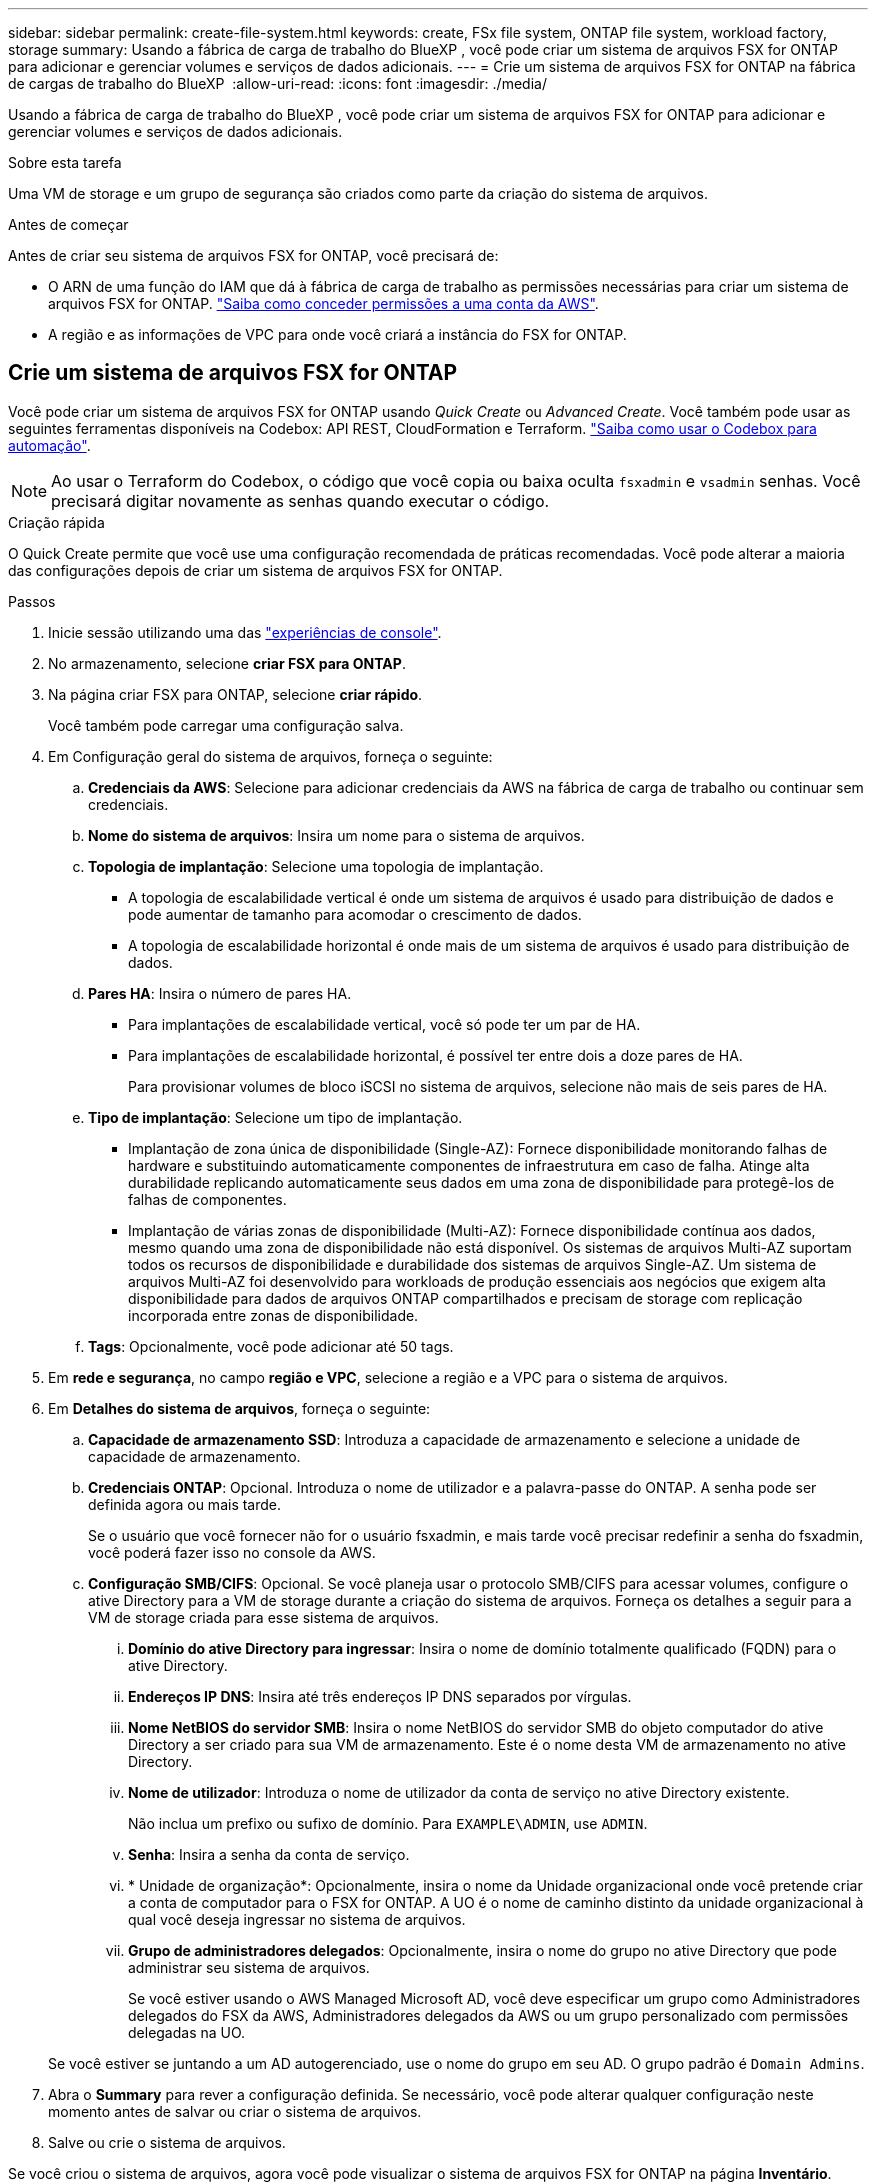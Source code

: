 ---
sidebar: sidebar 
permalink: create-file-system.html 
keywords: create, FSx file system, ONTAP file system, workload factory, storage 
summary: Usando a fábrica de carga de trabalho do BlueXP , você pode criar um sistema de arquivos FSX for ONTAP para adicionar e gerenciar volumes e serviços de dados adicionais. 
---
= Crie um sistema de arquivos FSX for ONTAP na fábrica de cargas de trabalho do BlueXP 
:allow-uri-read: 
:icons: font
:imagesdir: ./media/


[role="lead"]
Usando a fábrica de carga de trabalho do BlueXP , você pode criar um sistema de arquivos FSX for ONTAP para adicionar e gerenciar volumes e serviços de dados adicionais.

.Sobre esta tarefa
Uma VM de storage e um grupo de segurança são criados como parte da criação do sistema de arquivos.

.Antes de começar
Antes de criar seu sistema de arquivos FSX for ONTAP, você precisará de:

* O ARN de uma função do IAM que dá à fábrica de carga de trabalho as permissões necessárias para criar um sistema de arquivos FSX for ONTAP. link:https://docs.netapp.com/us-en/workload-setup-admin/add-credentials.html["Saiba como conceder permissões a uma conta da AWS"^].
* A região e as informações de VPC para onde você criará a instância do FSX for ONTAP.




== Crie um sistema de arquivos FSX for ONTAP

Você pode criar um sistema de arquivos FSX for ONTAP usando _Quick Create_ ou _Advanced Create_. Você também pode usar as seguintes ferramentas disponíveis na Codebox: API REST, CloudFormation e Terraform. link:https://docs.netapp.com/us-en/workload-setup-admin/use-codebox.html#how-to-use-codebox["Saiba como usar o Codebox para automação"^].


NOTE: Ao usar o Terraform do Codebox, o código que você copia ou baixa oculta `fsxadmin` e `vsadmin` senhas. Você precisará digitar novamente as senhas quando executar o código.

[role="tabbed-block"]
====
.Criação rápida
--
O Quick Create permite que você use uma configuração recomendada de práticas recomendadas. Você pode alterar a maioria das configurações depois de criar um sistema de arquivos FSX for ONTAP.

.Passos
. Inicie sessão utilizando uma das link:https://docs.netapp.com/us-en/workload-setup-admin/console-experiences.html["experiências de console"^].
. No armazenamento, selecione *criar FSX para ONTAP*.
. Na página criar FSX para ONTAP, selecione *criar rápido*.
+
Você também pode carregar uma configuração salva.

. Em Configuração geral do sistema de arquivos, forneça o seguinte:
+
.. *Credenciais da AWS*: Selecione para adicionar credenciais da AWS na fábrica de carga de trabalho ou continuar sem credenciais.
.. *Nome do sistema de arquivos*: Insira um nome para o sistema de arquivos.
.. *Topologia de implantação*: Selecione uma topologia de implantação.
+
*** A topologia de escalabilidade vertical é onde um sistema de arquivos é usado para distribuição de dados e pode aumentar de tamanho para acomodar o crescimento de dados.
*** A topologia de escalabilidade horizontal é onde mais de um sistema de arquivos é usado para distribuição de dados.


.. *Pares HA*: Insira o número de pares HA.
+
*** Para implantações de escalabilidade vertical, você só pode ter um par de HA.
*** Para implantações de escalabilidade horizontal, é possível ter entre dois a doze pares de HA.
+
Para provisionar volumes de bloco iSCSI no sistema de arquivos, selecione não mais de seis pares de HA.



.. *Tipo de implantação*: Selecione um tipo de implantação.
+
*** Implantação de zona única de disponibilidade (Single-AZ): Fornece disponibilidade monitorando falhas de hardware e substituindo automaticamente componentes de infraestrutura em caso de falha. Atinge alta durabilidade replicando automaticamente seus dados em uma zona de disponibilidade para protegê-los de falhas de componentes.
*** Implantação de várias zonas de disponibilidade (Multi-AZ): Fornece disponibilidade contínua aos dados, mesmo quando uma zona de disponibilidade não está disponível. Os sistemas de arquivos Multi-AZ suportam todos os recursos de disponibilidade e durabilidade dos sistemas de arquivos Single-AZ. Um sistema de arquivos Multi-AZ foi desenvolvido para workloads de produção essenciais aos negócios que exigem alta disponibilidade para dados de arquivos ONTAP compartilhados e precisam de storage com replicação incorporada entre zonas de disponibilidade.


.. *Tags*: Opcionalmente, você pode adicionar até 50 tags.


. Em *rede e segurança*, no campo *região e VPC*, selecione a região e a VPC para o sistema de arquivos.
. Em *Detalhes do sistema de arquivos*, forneça o seguinte:
+
.. *Capacidade de armazenamento SSD*: Introduza a capacidade de armazenamento e selecione a unidade de capacidade de armazenamento.
.. *Credenciais ONTAP*: Opcional. Introduza o nome de utilizador e a palavra-passe do ONTAP. A senha pode ser definida agora ou mais tarde.
+
Se o usuário que você fornecer não for o usuário fsxadmin, e mais tarde você precisar redefinir a senha do fsxadmin, você poderá fazer isso no console da AWS.

.. *Configuração SMB/CIFS*: Opcional. Se você planeja usar o protocolo SMB/CIFS para acessar volumes, configure o ative Directory para a VM de storage durante a criação do sistema de arquivos. Forneça os detalhes a seguir para a VM de storage criada para esse sistema de arquivos.
+
... *Domínio do ative Directory para ingressar*: Insira o nome de domínio totalmente qualificado (FQDN) para o ative Directory.
... *Endereços IP DNS*: Insira até três endereços IP DNS separados por vírgulas.
... *Nome NetBIOS do servidor SMB*: Insira o nome NetBIOS do servidor SMB do objeto computador do ative Directory a ser criado para sua VM de armazenamento. Este é o nome desta VM de armazenamento no ative Directory.
... *Nome de utilizador*: Introduza o nome de utilizador da conta de serviço no ative Directory existente.
+
Não inclua um prefixo ou sufixo de domínio. Para `EXAMPLE\ADMIN`, use `ADMIN`.

... *Senha*: Insira a senha da conta de serviço.
... * Unidade de organização*: Opcionalmente, insira o nome da Unidade organizacional onde você pretende criar a conta de computador para o FSX for ONTAP. A UO é o nome de caminho distinto da unidade organizacional à qual você deseja ingressar no sistema de arquivos.
... *Grupo de administradores delegados*: Opcionalmente, insira o nome do grupo no ative Directory que pode administrar seu sistema de arquivos.
+
Se você estiver usando o AWS Managed Microsoft AD, você deve especificar um grupo como Administradores delegados do FSX da AWS, Administradores delegados da AWS ou um grupo personalizado com permissões delegadas na UO.

+
Se você estiver se juntando a um AD autogerenciado, use o nome do grupo em seu AD. O grupo padrão é `Domain Admins`.





. Abra o *Summary* para rever a configuração definida. Se necessário, você pode alterar qualquer configuração neste momento antes de salvar ou criar o sistema de arquivos.
. Salve ou crie o sistema de arquivos.


Se você criou o sistema de arquivos, agora você pode visualizar o sistema de arquivos FSX for ONTAP na página *Inventário*.

--
.Criação avançada
--
Com o Advanced Create, você define todas as opções de configuração, incluindo disponibilidade, segurança, backups e manutenção.

.Passos
. Inicie sessão utilizando uma das link:https://docs.netapp.com/us-en/workload-setup-admin/console-experiences.html["experiências de console"^].
. No armazenamento, selecione *criar FSX para ONTAP*.
. Na página criar FSX para ONTAP, selecione *criar avançado*.
+
Você também pode carregar uma configuração salva.

. Em Configuração geral do sistema de arquivos, forneça o seguinte:
+
.. *Credenciais da AWS*: Selecione para adicionar credenciais da AWS na fábrica de carga de trabalho ou continuar sem credenciais.
.. *Nome do sistema de arquivos*: Insira um nome para o sistema de arquivos.
.. *Topologia de implantação*: Selecione uma topologia de implantação.
+
*** A topologia de escalabilidade vertical é onde um sistema de arquivos é usado para distribuição de dados e pode aumentar de tamanho para acomodar o crescimento de dados.
*** A topologia de escalabilidade horizontal é onde mais de um sistema de arquivos é usado para distribuição de dados.


.. *Pares HA*: Insira o número de pares HA.
+
*** Para implantações de escalabilidade vertical, você só pode ter um par de HA.
*** Para implantações de escalabilidade horizontal, é possível ter entre dois a doze pares de HA.
+
Para provisionar volumes de bloco iSCSI no sistema de arquivos, selecione não mais de 6 pares de HA.



.. *Tipo de implantação*: Selecione um tipo de implantação.
+
*** Implantação de zona única de disponibilidade (Single-AZ): Fornece disponibilidade monitorando falhas de hardware e substituindo automaticamente componentes de infraestrutura em caso de falha. Atinge alta durabilidade replicando automaticamente seus dados em uma zona de disponibilidade para protegê-los de falhas de componentes.
*** Implantação de várias zonas de disponibilidade (Multi-AZ): Fornece disponibilidade contínua aos dados, mesmo quando uma zona de disponibilidade não está disponível. Os sistemas de arquivos Multi-AZ suportam todos os recursos de disponibilidade e durabilidade dos sistemas de arquivos Single-AZ. Um sistema de arquivos Multi-AZ foi desenvolvido para workloads de produção essenciais aos negócios que exigem alta disponibilidade para dados de arquivos ONTAP compartilhados e precisam de storage com replicação incorporada entre zonas de disponibilidade.


.. *Tags*: Opcionalmente, você pode adicionar até 50 tags.


. Em rede e segurança, forneça o seguinte:
+
.. *Região e VPC*: Selecione a região e a VPC para o sistema de arquivos.
.. *Grupo de segurança*: Crie ou use um grupo de segurança existente.
+
Para um novo grupo de segurança, consulte <<Detalhes do grupo de segurança,detalhes do grupo de segurança>>para obter uma descrição dos protocolos, portas e funções do grupo de segurança.

.. *Zonas de disponibilidade*: Selecione zonas de disponibilidade e sub-redes.
+
*** Para o nó de configuração de cluster 1: Selecione uma zona de disponibilidade e uma sub-rede.
*** Para o nó de configuração de cluster 2: Selecione uma zona de disponibilidade e uma sub-rede.


.. *Tabelas de rota VPC*: Selecione a tabela de rota VPC para habilitar o acesso do cliente aos volumes.
.. *Intervalo de endereços IP do endpoint*: Selecione *intervalo de endereços IP flutuante fora da VPC* ou *Introduza um intervalo de endereços IP* e introduza um intervalo de endereços IP.
.. *Criptografia*: Selecione o nome da chave de criptografia no menu suspenso.


. Em Detalhes do sistema de arquivos, forneça o seguinte:
+
.. *Capacidade de armazenamento SSD*: Introduza a capacidade de armazenamento e selecione a unidade de capacidade de armazenamento.
.. *IOPS provisionados*: Selecione *Automático* ou *aprovisionado pelo usuário*.
.. *Capacidade de taxa de transferência por par de HA*: Selecione a capacidade de taxa de transferência por par de HA.
.. *Credenciais ONTAP*: Opcional. Introduza o nome de utilizador e a palavra-passe do ONTAP. A senha pode ser definida agora ou mais tarde.
+
Se o usuário que você fornecer não for o usuário fsxadmin, e mais tarde você precisar redefinir a senha do fsxadmin, você poderá fazer isso no console da AWS.

.. * Credenciais de armazenamento de VM*: Opcional. Introduza o seu nome de utilizador. A palavra-passe pode ser específica para este sistema de ficheiros ou pode utilizar a mesma palavra-passe introduzida para as credenciais ONTAP. A senha pode ser definida agora ou mais tarde.
.. *Configuração SMB/CIFS*: Opcional. Se você planeja usar o protocolo SMB/CIFS para acessar volumes, configure o ative Directory para a VM de storage durante a criação do sistema de arquivos. Forneça os detalhes a seguir para a VM de storage criada para esse sistema de arquivos.
+
... *Domínio do ative Directory para ingressar*: Insira o nome de domínio totalmente qualificado (FQDN) para o ative Directory.
... *Endereços IP DNS*: Insira até três endereços IP DNS separados por vírgulas.
... *Nome NetBIOS do servidor SMB*: Insira o nome NetBIOS do servidor SMB do objeto computador do ative Directory a ser criado para sua VM de armazenamento. Este é o nome desta VM de armazenamento no ative Directory.
... *Nome de utilizador*: Introduza o nome de utilizador da conta de serviço no ative Directory existente.
+
Não inclua um prefixo ou sufixo de domínio. Para `EXAMPLE\ADMIN`, use `ADMIN`.

... *Senha*: Insira a senha da conta de serviço.
... * Unidade de organização*: Opcionalmente, insira o nome da Unidade organizacional onde você pretende criar a conta de computador para o FSX for ONTAP. A UO é o nome de caminho distinto da unidade organizacional à qual você deseja ingressar no sistema de arquivos.
... *Grupo de administradores delegados*: Opcionalmente, insira o nome do grupo no ative Directory que pode administrar seu sistema de arquivos.
+
Se você estiver usando o AWS Managed Microsoft AD, você deve especificar um grupo como Administradores delegados do FSX da AWS, Administradores delegados da AWS ou um grupo personalizado com permissões delegadas na UO.

+
Se você estiver se juntando a um AD autogerenciado, use o nome do grupo em seu AD. O grupo padrão é `Domain Admins`.





. Em Backup e manutenção, forneça o seguinte:
+
.. *FSX para backup ONTAP*: Backups automáticos diários são ativados por padrão. Desative, se desejado.
+
... *Período de retenção de backup automático*: Insira o número de dias para reter backups automáticos.
... *Janela de backup automático diário*: Selecione *sem preferência* (uma hora de início de backup diário está selecionada para você) ou *Selecione hora de início para backups diários* e especifique uma hora de início.
... *Janela de manutenção semanal*: Selecione *Nenhuma preferência* (uma hora de início semanal da janela de manutenção está selecionada para você) ou *Selecione hora de início para a janela de manutenção semanal de 30 minutos* e especifique uma hora de início.




. Salve ou crie o sistema de arquivos.


Se você criou o sistema de arquivos, agora você pode visualizar o sistema de arquivos FSX for ONTAP na página *Inventário*.

--
====


== Detalhes do grupo de segurança

A tabela a seguir fornece detalhes do grupo de segurança, incluindo protocolos, portas e funções.

[]
====
[cols="2,2,4a"]
|===
| Protocolo | Porta | Função 


| SSH | 22  a| 
Acesso SSH ao endereço IP do LIF de gerenciamento de cluster ou um LIF de gerenciamento de nó



| TCP | 80  a| 
Acesso à página da Web ao endereço IP do LIF de gerenciamento de cluster



| TCP/UDP | 111  a| 
Chamada de procedimento remoto para NFS



| TCP/UDP | 135  a| 
Chamada de procedimento remoto para CIFS



| UDP | 137  a| 
Resolução de nomes NetBIOS para CIFS



| TCP/UDP | 139  a| 
Sessão de serviço NetBIOS para CIFS



| TCP | 443  a| 
Acesso à API REST do ONTAP ao endereço IP do LIF de gerenciamento de clusters ou de um LIF de gerenciamento de SVM



| TCP | 445  a| 
Microsoft SMB/CIFS sobre TCP com enquadramento NetBIOS



| TCP/UDP | 635  a| 
Montagem em NFS



| TCP | 749  a| 
Kerberos



| TCP/UDP | 2049  a| 
Daemon do servidor NFS



| TCP | 3260  a| 
Acesso iSCSI através do iSCSI data LIF



| TCP/UDP | 4045  a| 
Daemon de bloqueio NFS



| TCP/UDP | 4046  a| 
Monitor de status da rede para NFS



| UDP | 4049  a| 
Protocolo de cota NFS



| TCP | 10000  a| 
Protocolo de gerenciamento de dados de rede (NDMP) e comunicação NetApp SnapMirror entre clusters



| TCP | 11104  a| 
Gestão da comunicação NetApp SnapMirror entre clusters



| TCP | 11105  a| 
Transferência de dados SnapMirror usando LIFs entre clusters



| TCP/UDP | 161-162  a| 
Protocolo de gerenciamento de rede simples (SNMP)



| Todo o ICMP | Tudo  a| 
Fazer ping na instância

|===
====
.O que vem a seguir
Com um sistema de arquivos em seu inventário de armazenamento, você pode link:create-volume.html["criar volumes"]gerenciar seu sistema de arquivos FSX for ONTAP e configurar link:data-protection-overview.html["proteção de dados"]seus recursos.
